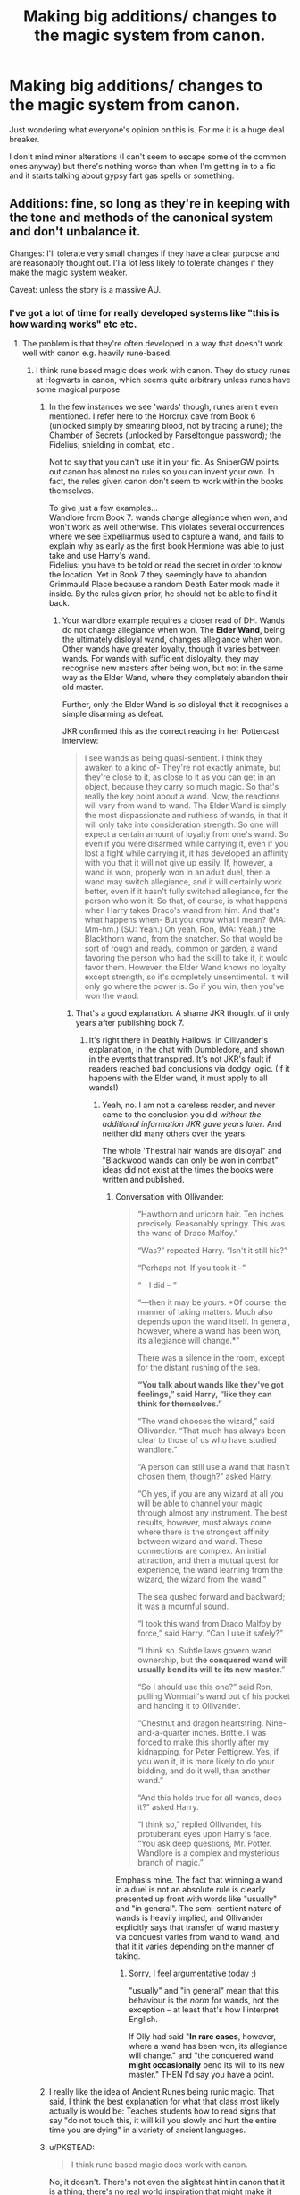 #+TITLE: Making big additions/ changes to the magic system from canon.

* Making big additions/ changes to the magic system from canon.
:PROPERTIES:
:Score: 8
:DateUnix: 1430911479.0
:DateShort: 2015-May-06
:FlairText: Discussion
:END:
Just wondering what everyone's opinion on this is. For me it is a huge deal breaker.

I don't mind minor alterations (I can't seem to escape some of the common ones anyway) but there's nothing worse than when I'm getting in to a fic and it starts talking about gypsy fart gas spells or something.


** Additions: fine, so long as they're in keeping with the tone and methods of the canonical system and don't unbalance it.

Changes: I'll tolerate very small changes if they have a clear purpose and are reasonably thought out. I'l a lot less likely to tolerate changes if they make the magic system weaker.

Caveat: unless the story is a massive AU.
:PROPERTIES:
:Author: Taure
:Score: 9
:DateUnix: 1430913370.0
:DateShort: 2015-May-06
:END:

*** I've got a lot of time for really developed systems like "this is how warding works" etc etc.
:PROPERTIES:
:Author: oneonetwooneonetwo
:Score: 5
:DateUnix: 1430913975.0
:DateShort: 2015-May-06
:END:

**** The problem is that they're often developed in a way that doesn't work well with canon e.g. heavily rune-based.
:PROPERTIES:
:Author: Taure
:Score: 3
:DateUnix: 1430916545.0
:DateShort: 2015-May-06
:END:

***** I think rune based magic does work with canon. They do study runes at Hogwarts in canon, which seems quite arbitrary unless runes have some magical purpose.
:PROPERTIES:
:Score: 3
:DateUnix: 1430917299.0
:DateShort: 2015-May-06
:END:

****** In the few instances we see 'wards' though, runes aren't even mentioned. I refer here to the Horcrux cave from Book 6 (unlocked simply by smearing blood, not by tracing a rune); the Chamber of Secrets (unlocked by Parseltongue password); the Fidelius; shielding in combat, etc..

Not to say that you can't use it in your fic. As SniperGW points out canon has almost no rules so you can invent your own. In fact, the rules given canon don't seem to work within the books themselves.

To give just a few examples...\\
Wandlore from Book 7: wands change allegiance when won, and won't work as well otherwise. This violates several occurrences where we see Expelliarmus used to capture a wand, and fails to explain why as early as the first book Hermione was able to just take and use Harry's wand.\\
Fidelius: you have to be told or read the secret in order to know the location. Yet in Book 7 they seemingly have to abandon Grimmauld Place because a random Death Eater mook made it inside. By the rules given prior, he should not be able to find it back.
:PROPERTIES:
:Author: hovercraft_of_eels
:Score: 4
:DateUnix: 1430918559.0
:DateShort: 2015-May-06
:END:

******* Your wandlore example requires a closer read of DH. Wands do not change allegiance when won. The *Elder Wand*, being the ultimately disloyal wand, changes allegiance when won. Other wands have greater loyalty, though it varies between wands. For wands with sufficient disloyalty, they may recognise new masters after being won, but not in the same way as the Elder Wand, where they completely abandon their old master.

Further, only the Elder Wand is so disloyal that it recognises a simple disarming as defeat.

JKR confirmed this as the correct reading in her Pottercast interview:

#+begin_quote
  I see wands as being quasi-sentient. I think they awaken to a kind of- They're not exactly animate, but they're close to it, as close to it as you can get in an object, because they carry so much magic. So that's really the key point about a wand. Now, the reactions will vary from wand to wand. The Elder Wand is simply the most dispassionate and ruthless of wands, in that it will only take into consideration strength. So one will expect a certain amount of loyalty from one's wand. So even if you were disarmed while carrying it, even if you lost a fight while carrying it, it has developed an affinity with you that it will not give up easily. If, however, a wand is won, properly won in an adult duel, then a wand may switch allegiance, and it will certainly work better, even if it hasn't fully switched allegiance, for the person who won it. So that, of course, is what happens when Harry takes Draco's wand from him. And that's what happens when- But you know what I mean? (MA: Mm-hm.) (SU: Yeah.) Oh yeah, Ron, (MA: Yeah.) the Blackthorn wand, from the snatcher. So that would be sort of rough and ready, common or garden, a wand favoring the person who had the skill to take it, it would favor them. However, the Elder Wand knows no loyalty except strength, so it's completely unsentimental. It will only go where the power is. So if you win, then you've won the wand.
#+end_quote
:PROPERTIES:
:Author: Taure
:Score: 5
:DateUnix: 1430920542.0
:DateShort: 2015-May-06
:END:

******** That's a good explanation. A shame JKR thought of it only years after publishing book 7.
:PROPERTIES:
:Author: hovercraft_of_eels
:Score: 2
:DateUnix: 1430920755.0
:DateShort: 2015-May-06
:END:

********* It's right there in Deathly Hallows: in Ollivander's explanation, in the chat with Dumbledore, and shown in the events that transpired. It's not JKR's fault if readers reached bad conclusions via dodgy logic. (If it happens with the Elder wand, it must apply to all wands!)
:PROPERTIES:
:Author: Taure
:Score: 5
:DateUnix: 1430920947.0
:DateShort: 2015-May-06
:END:

********** Yeah, no. I am not a careless reader, and never came to the conclusion you did /without the additional information JKR gave years later/. And neither did many others over the years.

The whole 'Thestral hair wands are disloyal" and "Blackwood wands can only be won in combat" ideas did not exist at the times the books were written and published.
:PROPERTIES:
:Author: hovercraft_of_eels
:Score: 2
:DateUnix: 1430921560.0
:DateShort: 2015-May-06
:END:

*********** Conversation with Ollivander:

#+begin_quote
  “Hawthorn and unicorn hair. Ten inches precisely. Reasonably springy. This was the wand of Draco Malfoy.”

  “Was?” repeated Harry. “Isn't it still his?”

  “Perhaps not. If you took it --”

  “---I did -- ”

  “---then it may be yours. *Of course, the manner of taking matters. Much also depends upon the wand itself. In general, however, where a wand has been won, its allegiance will change.*”

  There was a silence in the room, except for the distant rushing of the sea.

  *“You talk about wands like they've got feelings,” said Harry, “like they can think for themselves.”*

  “The wand chooses the wizard,” said Ollivander. “That much has always been clear to those of us who have studied wandlore.”

  “A person can still use a wand that hasn't chosen them, though?” asked Harry.

  “Oh yes, if you are any wizard at all you will be able to channel your magic through almost any instrument. The best results, however, must always come where there is the strongest affinity between wizard and wand. These connections are complex. An initial attraction, and then a mutual quest for experience, the wand learning from the wizard, the wizard from the wand.”

  The sea gushed forward and backward; it was a mournful sound.

  “I took this wand from Draco Malfoy by force,” said Harry. “Can I use it safely?”

  “I think so. Subtle laws govern wand ownership, but *the conquered wand will usually bend its will to its new master*.”

  “So I should use this one?” said Ron, pulling Wormtail's wand out of his pocket and handing it to Ollivander.

  “Chestnut and dragon heartstring. Nine-and-a-quarter inches. Brittle. I was forced to make this shortly after my kidnapping, for Peter Pettigrew. Yes, if you won it, it is more likely to do your bidding, and do it well, than another wand.”

  “And this holds true for all wands, does it?” asked Harry.

  “I think so,” replied Ollivander, his protuberant eyes upon Harry's face. “You ask deep questions, Mr. Potter. Wandlore is a complex and mysterious branch of magic.”
#+end_quote

Emphasis mine. The fact that winning a wand in a duel is not an absolute rule is clearly presented up front with words like "usually" and "in general". The semi-sentient nature of wands is heavily implied, and Ollivander explicitly says that transfer of wand mastery via conquest varies from wand to wand, and that it it varies depending on the manner of taking.
:PROPERTIES:
:Author: Taure
:Score: 3
:DateUnix: 1430922967.0
:DateShort: 2015-May-06
:END:

************ Sorry, I feel argumentative today ;)

"usually" and "in general" mean that this behaviour is the /norm/ for wands, not the exception -- at least that's how I interpret English.

If Olly had said "*In rare cases*, however, where a wand has been won, its allegiance will change." and "the conquered wand *might occasionally* bend its will to its new master." THEN I'd say you have a point.
:PROPERTIES:
:Author: hovercraft_of_eels
:Score: 2
:DateUnix: 1430927738.0
:DateShort: 2015-May-06
:END:


****** I really like the idea of Ancient Runes being runic magic. That said, I think the best explanation for what that class most likely actually is would be: Teaches students how to read signs that say "do not touch this, it will kill you slowly and hurt the entire time you are dying" in a variety of ancient languages.
:PROPERTIES:
:Author: Ruljinn
:Score: 1
:DateUnix: 1430919575.0
:DateShort: 2015-May-06
:END:


****** u/PKSTEAD:
#+begin_quote
  I think rune based magic does work with canon.
#+end_quote

No, it doesn't. There's not even the slightest hint in canon that it is a thing; there's no real world inspiration that might make it plausible. We know, from the actual goblet of fire, that words on paper might be important, but there's no hint at all that the way they're written makes any difference. Magic can't read.
:PROPERTIES:
:Author: PKSTEAD
:Score: 1
:DateUnix: 1430955452.0
:DateShort: 2015-May-07
:END:


****** The problem is that if runes are so important, it should be a compulsory class. By granting an elective a level of importance equal to the core classes, you're clashing with the canon system. The very fact that Ancient Runes is optional demonstrates that it is non-foundational to the use of magic. It's an extra, not a core component.

Protection charms on locations are some of the most common spells around: literally every wizarding abode will have them, and they're key for keeping Muggles out of magical areas. If runes were necessary for casting such spells, it would surely be part of the core curriculum.

Also, they study history at Hogwarts, and that doesn't have any practical magical purpose. But it enables you to understand magic in its societal context. There's no evidence that Ancient Runes is any different: a class where you study a language which is of historical and cultural importance to wizarding society. Such a thing can come in useful without being involved in the casting of magic: see Hermione's runic copy of Tales the Beedle the Bard in DH.
:PROPERTIES:
:Author: Taure
:Score: 1
:DateUnix: 1430918387.0
:DateShort: 2015-May-06
:END:

******* Except that an obscure language class with nothing but trivial value to other aspects of their world is a waste of an elective.

My headcanon (or headfanon perhaps) is that enchantment (making Charms persistent) uses modern 'runes' as taught in NEWT level Charms class. What then makes Ancient Runes valuable is that it teaches about the evolution of magic use- like studying Pascal and other older programming languages to learn how it built up into modern scripting tools.

As just a Scandanavian script it wouldn't mean much compared to actual language classes or an introduction to Ministry law or even some Arts classes.
:PROPERTIES:
:Author: wordhammer
:Score: 3
:DateUnix: 1430919099.0
:DateShort: 2015-May-06
:END:

******** u/Taure:
#+begin_quote
  Except that an obscure language class with nothing but trivial value to other aspects of their world is a waste of an elective.
#+end_quote

You realise a lot of schools teach Latin, right?

Also, the electives are kinda meant to be wastes. It's a running theme. Divination is useless, Care of Magical Creatures is a doss, Arithmancy is intensely obscure. It would be strange for Ancient Runes to so useful compared to the others.

Your headcanon is going to have to be headfanon, as we've seen Charms last for very long times without any runes.
:PROPERTIES:
:Author: Taure
:Score: 2
:DateUnix: 1430919643.0
:DateShort: 2015-May-06
:END:

********* Latin is studied as it teaches much about modern languages which developed from it and because a considerable segment of historical documents are written in it. It's not obscure, even if it is dead. My comparison stands.

The electives aren't well-taught but that doesn't make the /subjects/ unimportant. Like many school subjects, their relevance to the student may not be evident until long after the classes are done. Divination is real and meaningful, but hard to discern. Magical Creatures are a primary aspect of living in the magical society, right alongside magical herblore. Muggle Studies should be valuable for maintaining the Statute of Secrecy. Arithmancy seems to relate to Qabbalistic numerology, though how it would be applied takes even more conjecture than Ancient Runes or Astronomy.
:PROPERTIES:
:Author: wordhammer
:Score: 2
:DateUnix: 1430920547.0
:DateShort: 2015-May-06
:END:

********** u/Taure:
#+begin_quote
  because a considerable segment of historical documents are written in it
#+end_quote

Like runes in the magical world.
:PROPERTIES:
:Author: Taure
:Score: 5
:DateUnix: 1430920672.0
:DateShort: 2015-May-06
:END:


******** u/Ruljinn:
#+begin_quote
  Except that an obscure language class with nothing but trivial value to other aspects of their world is a waste of an elective.
#+end_quote

To people like Hermione though, it might have some non-trivial value if there are ancient first edition copies of "Hogwarts, a history" written in Norse runes.
:PROPERTIES:
:Author: Ruljinn
:Score: 2
:DateUnix: 1430919730.0
:DateShort: 2015-May-06
:END:


** It depends how its done. Canon magic.. is 'magic', essentially. The rules aren't explained, and its mysterious and magical and does exactly what J.K needs to advance the plot.

If the magic system is to be detailed and explained, it needs to be properly thought out and deep. Half-arsing it with semi-explanations and contradictions is one of the worst thing a fic can do.
:PROPERTIES:
:Score: 5
:DateUnix: 1430912843.0
:DateShort: 2015-May-06
:END:


** yeah i mean when all of a sudden harry is becoming an x elemental and knows super OP parselmagic (that for some reason voldemort doesnt know) and has a thunderbird or whatever (the fuck is a thunderbird) animagus form... ehh no thanks
:PROPERTIES:
:Author: TurtlePig
:Score: 6
:DateUnix: 1430914320.0
:DateShort: 2015-May-06
:END:

*** I know you're probably just ranting, but a thunderbird is a phoenix-like bird from South American mythology.

That's also why the Mozilla email client had that name. They called the browser Phoenix until the lawsuit that forced them to change its name to the now familiar Firefox, and the e-mail client Thunderbird.
:PROPERTIES:
:Author: hovercraft_of_eels
:Score: 2
:DateUnix: 1430920919.0
:DateShort: 2015-May-06
:END:

**** Not super relevant, but I figured stormcrows and thunderbirds were the same thing. [[http://en.wikipedia.org/wiki/Yellow-billed_cuckoo][Turns out... not so much,]] Storm crows aren't so mythological after all.
:PROPERTIES:
:Author: Ruljinn
:Score: 1
:DateUnix: 1430921643.0
:DateShort: 2015-May-06
:END:


*** u/Frix:
#+begin_quote
  the fuck is a thunderbird
#+end_quote

A thunderbird is essentially a zapdos.
:PROPERTIES:
:Author: Frix
:Score: 1
:DateUnix: 1431185365.0
:DateShort: 2015-May-09
:END:


** I suppose it depends on what you mean:

It kind of distracts me when an author essentially tries to grammar nazi JK's Latin and say that a spell ought to be X not Y.

Including runes as runic magic or other 'alternative' magic viewpoints be they native american or oriental or whatever depends /heavily/ on execution. Different but equivalent, fine, it doesn't bother me that asian wizards don't use wands because they instead use this other thing that's kinda the same thing. But... making up a new magic system that's obviously and blatantly better and having only Harry learn it is pretty WTF inducing. I'm fine with the explanation for why spells in Britain are in Latin and people use wands being "because Romans" but the Romans weren't retarded. If there was an obviously better way of doing things they would have noticed, they had contact with Asia after all. Cultural plagiarism was kinda their thing.

I can mentally justify rune magic being so damned useful, I suppose, but it really ought to take a /long/ time to prep, and or be immobile because otherwise why have wands? Why isn't it a core class? yadda yadda yadda... see [[/u/Taure]] and [[/u/wordhammer]] in the other comments for more.
:PROPERTIES:
:Author: Ruljinn
:Score: 2
:DateUnix: 1430922808.0
:DateShort: 2015-May-06
:END:
